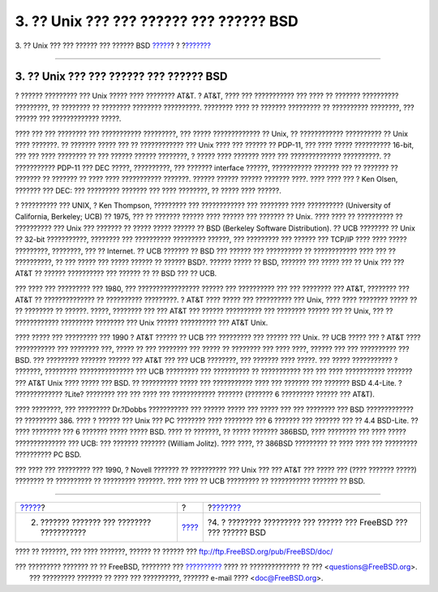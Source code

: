 ========================================
3. ?? Unix ??? ??? ?????? ??? ?????? BSD
========================================

.. raw:: html

   <div class="navheader">

3. ?? Unix ??? ??? ?????? ??? ?????? BSD
`????? <history.html>`__?
?
?\ `??????? <current-bsdl.html>`__

--------------

.. raw:: html

   </div>

.. raw:: html

   <div class="sect1">

.. raw:: html

   <div class="titlepage" xmlns="">

.. raw:: html

   <div>

.. raw:: html

   <div>

3. ?? Unix ??? ??? ?????? ??? ?????? BSD
----------------------------------------

.. raw:: html

   </div>

.. raw:: html

   </div>

.. raw:: html

   </div>

? ?????? ????????? ??? Unix ????? ???? ???????? AT&T. ? AT&T, ???? ???
??????????? ??? ???? ?? ??????? ?????????? ?????????, ?? ???????? ??
???????? ???????? ??????????. ???????? ???? ?? ??????? ????????? ??
?????????? ????????, ??? ?????? ??? ????????????? ?????.

???? ??? ??? ???????? ??? ??????????? ?????????, ??? ????? ?????????????
?? Unix, ?? ???????????? ?????????? ?? Unix ???? ???????. ?? ???????
????? ??? ?? ???????????? ??? Unix ???? ??? ?????? ?? PDP-11, ??? ????
????? ?????????? 16-bit, ??? ??? ???? ???????? ?? ??? ?????? ??????
????????, ? ????? ???? ??????? ???? ??? ?????????????? ??????????. ??
??????????? PDP-11 ??? DEC ?????, ??????????, ??? ??????? interface
??????, ??????????? ??????? ??? ?? ??????? ?? ??????? ?? ??????? ?? ????
???? ??????????? ???????. ?????? ?????? ?????? ??????? ????. ???? ????
??? ? Ken Olsen, ??????? ??? DEC: ??? ????????? ??????? ??? ????
????????, ?? ????? ???? ??????.

? ?????????? ??? UNIX, ? Ken Thompson, ????????? ??? ???????????? ???
???????? ???? ?????????? (University of California, Berkeley; UCB) ??
1975, ??? ?? ??????? ?????? ???? ?????? ??? ??????? ?? Unix. ???? ????
?? ?????????? ?? ?????????? ??? Unix ??? ??????? ?? ????? ????? ??????
?? BSD (Berkeley Software Distribution). ?? UCB ???????? ?? Unix ??
32-bit ???????????, ???????? ??? ?????????? ????????? ??????, ???
????????? ??? ?????? ??? TCP/IP ???? ???? ????? ?????????, ????????, ???
?? Internet. ?? UCB ??????? ?? BSD ??? ?????? ??? ?????????? ??
???????????? ???? ??? ?? ??????????, ?? ??? ????? ??? ????? ?????? ??
?????? BSD?. ?????? ????? ?? BSD, ??????? ??? ????? ??? ?? Unix ??? ???
AT&T ?? ?????? ?????????? ??? ?????? ?? ?? BSD ??? ?? UCB.

??? ???? ??? ????????? ??? 1980, ??? ????????????????? ?????? ???
?????????? ??? ??? ???????? ??? AT&T, ???????? ??? AT&T ??
?????????????? ?? ?????????? ?????????. ? AT&T ???? ????? ??? ??????????
??? Unix, ???? ???? ???????? ????? ?? ?? ???????? ?? ??????. ?????,
???????? ??? ??? AT&T ??? ?????? ?????????? ??? ???????? ?????? ??? ??
Unix, ??? ?? ???????????? ????????? ???????? ??? Unix ?????? ??????????
??? AT&T Unix.

???? ????? ??? ????????? ??? 1990 ? AT&T ?????? ?? UCB ??? ????????? ???
?????? ??? Unix. ?? UCB ????? ??? ? AT&T ???? ??????????? ??? ????????
???, ????? ?? ??? ???????? ??? ????? ?? ???????? ??? ???? ????, ??????
??? ??? ?????????? ??? BSD. ??? ????????? ??????? ?????? ??? AT&T ???
??? UCB ????????, ??? ??????? ???? ?????. ??? ????? ??????????? ?
???????, ????????? ??????????????? ??? UCB ????????? ??? ?????????? ??
??????????? ??? ??? ???? ??????????? ??????? ??? AT&T Unix ???? ?????
??? BSD. ?? ?????????? ????? ??? ??????????? ???? ??? ??????? ???
??????? BSD 4.4-Lite. ? ????????????? ?Lite? ???????? ??? ??? ???? ???
???????????? ??????? (??????? 6 ????????? ?????? ??? AT&T).

???? ????????, ??? ????????? Dr.?Dobbs ??????????? ??? ?????? ????? ???
????? ??? ??? ???????? ??? BSD ????????????? ?? ????????? 386. ???? ?
?????? ??? Unix ??? PC ???????? ???? ???????? ??? 6 ??????? ??? ???????
??? ?? 4.4 BSD-Lite. ?? ???? ???????? ??? 6 ??????? ????? ????? BSD.
???? ?? ???????, ?? ????? ??????? 386BSD, ???? ???????? ??? ???? ?????
?????????????? ??? UCB: ??? ??????? ??????? (William Jolitz). ???? ????,
?? 386BSD ????????? ?? ???? ???? ??? ????????? ?????????? PC BSD.

??? ???? ??? ????????? ??? 1990, ? Novell ??????? ?? ?????????? ??? Unix
??? ??? AT&T ??? ????? ??? (???? ??????? ?????) ???????? ?? ??????????
?? ????????? ???????. ???? ???? ?? UCB ????????? ?? ??????????? ???????
?? BSD.

.. raw:: html

   </div>

.. raw:: html

   <div class="navfooter">

--------------

+-----------------------------------------------+-------------------------+----------------------------------------------------------------------+
| `????? <history.html>`__?                     | ?                       | ?\ `??????? <current-bsdl.html>`__                                   |
+-----------------------------------------------+-------------------------+----------------------------------------------------------------------+
| 2. ??????? ??????? ??? ???????? ???????????   | `???? <index.html>`__   | ?4. ? ???????? ????????? ??? ?????? ??? FreeBSD ??? ??? ?????? BSD   |
+-----------------------------------------------+-------------------------+----------------------------------------------------------------------+

.. raw:: html

   </div>

???? ?? ???????, ??? ???? ???????, ?????? ?? ?????? ???
ftp://ftp.FreeBSD.org/pub/FreeBSD/doc/

| ??? ????????? ??????? ?? ?? FreeBSD, ???????? ???
  `?????????? <http://www.FreeBSD.org/docs.html>`__ ???? ??
  ?????????????? ?? ??? <questions@FreeBSD.org\ >.
|  ??? ????????? ??????? ?? ???? ??? ??????????, ??????? e-mail ????
  <doc@FreeBSD.org\ >.
